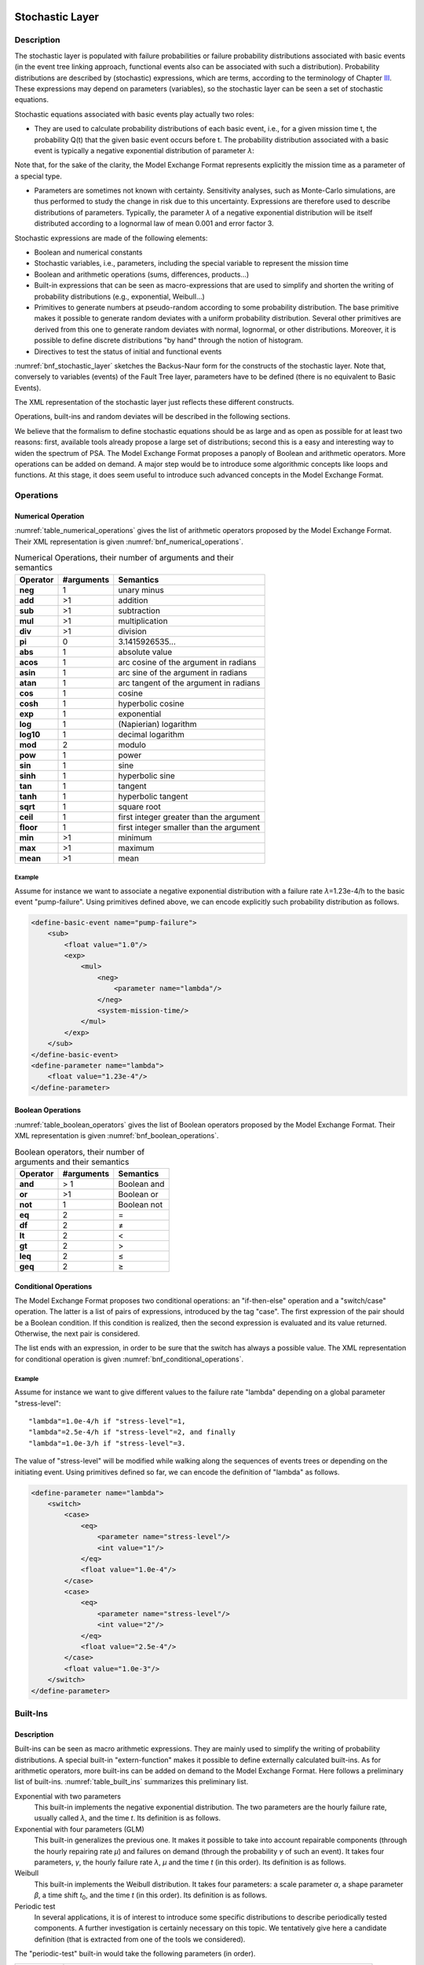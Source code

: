 Stochastic Layer
================

Description
-----------

The stochastic layer is populated with failure probabilities or failure
probability distributions associated with basic events (in the event
tree linking approach, functional events also can be associated with
such a distribution). Probability distributions are described by
(stochastic) expressions, which are terms, according to the terminology
of Chapter `III <#anchor-13>`__. These expressions may depend on
parameters (variables), so the stochastic layer can be seen a set of
stochastic equations.

Stochastic equations associated with basic events play actually two
roles:

- They are used to calculate probability distributions of each basic
  event, i.e., for a given mission time t, the probability Q(t) that the
  given basic event occurs before t. The probability distribution
  associated with a basic event is typically a negative exponential
  distribution of parameter *λ*:

Note that, for the sake of the clarity, the Model Exchange Format
represents explicitly the mission time as a parameter of a special type.

- Parameters are sometimes not known with certainty. Sensitivity
  analyses, such as Monte-Carlo simulations, are thus performed to
  study the change in risk due to this uncertainty. Expressions are
  therefore used to describe distributions of parameters. Typically,
  the parameter *λ* of a negative exponential distribution will be itself
  distributed according to a lognormal law of mean 0.001 and error
  factor 3.

Stochastic expressions are made of the following elements:

- Boolean and numerical constants
- Stochastic variables, i.e., parameters,
  including the special variable to represent the mission time
- Boolean and arithmetic operations (sums, differences, products...)
- Built-in expressions that can be seen as macro-expressions that are
  used to simplify and shorten the writing of probability distributions
  (e.g., exponential, Weibull...)
- Primitives to generate numbers at pseudo-random according to some
  probability distribution. The base primitive makes it possible to
  generate random deviates with a uniform probability distribution.
  Several other primitives are derived from this one to generate random
  deviates with normal, lognormal, or other distributions.
  Moreover, it is possible to define discrete distributions "by hand"
  through the notion of histogram.
- Directives to test the status of initial and functional events

:numref:`bnf_stochastic_layer` sketches the Backus-Naur
form for the constructs of the stochastic layer. Note that, conversely
to variables (events) of the Fault Tree layer, parameters have to be
defined (there is no equivalent to Basic Events).

.. code-block:: bnf
    :name: bnf_stochastic_layer
    :caption: Backus-Naur form for the constructs of the stochastic layer (sketch)

    basic-event-declaration ::= basic-event = expression
    parameter-declaration ::= parameter = expression
    expression ::=
        constant | parameter | operation | built-in | random-deviate | test-event
    constant ::= bool | integer | float
    parameter ::= regular-parameter | system-mission-time
    operation ::=
         and expression+
        | or expression+
        | not expression
        | eq expression expression
        | df expression expression
        ...
        | neg expression
        | add expression+
        | sub expression+
        | mul expression+
        | div expression+
        | pow expression expression
        ...
        | if expression then expression else expression

    built-in ::=
          exponential expression expression
        | Weibull expression expression expression expression
        ...

    random-deviate ::=
          uniform-deviate expression expression
        | lognormal-deviate expression expression expression
        | histogram
        ...

    test-event ::=
          test-initial-event name
        | test-functional-event name state

The XML representation of the stochastic layer just reflects these
different constructs.

.. code-block:: bnf
    :caption: Backus-Naur grammar for XML representation of expressions (main)

    parameter-definition ::=
        <define-parameter name="identifier"
            [ role="private|public" ] [ unit="unit" ]>
            [ label ] [ attributes ]
            expression
        </define-parameter>

    unit ::= bool | int | float | hours | hours-1 | years | years-1| demands | fit

    expression ::=
        constant | parameter | operation | built-in | random-deviate | test-event

    constant ::=
          <bool value="Boolean-value" />
        | <int value="integer" />
        | <float value="float" />

    parameter ::=
          <parameter name="identifier" [ unit="unit" ] />
        | <system-mission-time [ unit="unit" ] />

    operation ::=
        numerical-operation | Boolean-operation | conditional-operation

Operations, built-ins and random deviates will be described in the
following sections.

We believe that the formalism to define stochastic equations should be
as large and as open as possible for at least two reasons: first,
available tools already propose a large set of distributions; second
this is a easy and interesting way to widen the spectrum of PSA. The
Model Exchange Format proposes a panoply of Boolean and arithmetic
operators. More operations can be added on demand. A major step would be
to introduce some algorithmic concepts like loops and functions. At this
stage, it does seem useful to introduce such advanced concepts in the
Model Exchange Format.

Operations
----------

Numerical Operation
~~~~~~~~~~~~~~~~~~~

:numref:`table_numerical_operations` gives the list of arithmetic
operators proposed by the Model Exchange Format. Their XML
representation is given :numref:`bnf_numerical_operations`.

.. table:: Numerical Operations, their number of arguments and their semantics
    :name: table_numerical_operations

    +-----------+------------+-----------------------------------------+
    | Operator  | #arguments | Semantics                               |
    +===========+============+=========================================+
    | **neg**   | 1          | unary minus                             |
    +-----------+------------+-----------------------------------------+
    | **add**   | >1         | addition                                |
    +-----------+------------+-----------------------------------------+
    | **sub**   | >1         | subtraction                             |
    +-----------+------------+-----------------------------------------+
    | **mul**   | >1         | multiplication                          |
    +-----------+------------+-----------------------------------------+
    | **div**   | >1         | division                                |
    +-----------+------------+-----------------------------------------+
    | **pi**    | 0          | 3.1415926535...                         |
    +-----------+------------+-----------------------------------------+
    | **abs**   | 1          | absolute value                          |
    +-----------+------------+-----------------------------------------+
    | **acos**  | 1          | arc cosine of the argument in radians   |
    +-----------+------------+-----------------------------------------+
    | **asin**  | 1          | arc sine of the argument in radians     |
    +-----------+------------+-----------------------------------------+
    | **atan**  | 1          | arc tangent of the argument in radians  |
    +-----------+------------+-----------------------------------------+
    | **cos**   | 1          | cosine                                  |
    +-----------+------------+-----------------------------------------+
    | **cosh**  | 1          | hyperbolic cosine                       |
    +-----------+------------+-----------------------------------------+
    | **exp**   | 1          | exponential                             |
    +-----------+------------+-----------------------------------------+
    | **log**   | 1          | (Napierian) logarithm                   |
    +-----------+------------+-----------------------------------------+
    | **log10** | 1          | decimal logarithm                       |
    +-----------+------------+-----------------------------------------+
    | **mod**   | 2          | modulo                                  |
    +-----------+------------+-----------------------------------------+
    | **pow**   | 1          | power                                   |
    +-----------+------------+-----------------------------------------+
    | **sin**   | 1          | sine                                    |
    +-----------+------------+-----------------------------------------+
    | **sinh**  | 1          | hyperbolic sine                         |
    +-----------+------------+-----------------------------------------+
    | **tan**   | 1          | tangent                                 |
    +-----------+------------+-----------------------------------------+
    | **tanh**  | 1          | hyperbolic tangent                      |
    +-----------+------------+-----------------------------------------+
    | **sqrt**  | 1          | square root                             |
    +-----------+------------+-----------------------------------------+
    | **ceil**  | 1          | first integer greater than the argument |
    +-----------+------------+-----------------------------------------+
    | **floor** | 1          | first integer smaller than the argument |
    +-----------+------------+-----------------------------------------+
    | **min**   | >1         | minimum                                 |
    +-----------+------------+-----------------------------------------+
    | **max**   | >1         | maximum                                 |
    +-----------+------------+-----------------------------------------+
    | **mean**  | >1         | mean                                    |
    +-----------+------------+-----------------------------------------+

.. code-block:: bnf
    :name: bnf_numerical_operations
    :caption: Backus-Naur grammar for XML representation of numerical operations

    numerical-operation ::=
          <neg> expression </neg>
        | <add> expression+ </add>
        | <sub> expression+ </sub>
        | <mul> expression+ </mul>
        | <div> expression+ </div>
        | <pi />
        | <abs> expression </abs>
        | <acos> expression </acos>
        | <asin> expression </asin>
        | <atan> expression </atan>
        | <cos> expression </cos>
        | <cosh> expression </cosh>
        | <exp> expression </exp>
        | <log> expression </log>
        | <log10> expression </log10>
        | <mod> expression expression </mod>
        | <pow> expression expression </pow>
        | <sin> expression </sin>
        | <sinh> expression </sinh>
        | <tan> expression </tan>
        | <tanh> expression </tanh>
        | <sqrt> expression </sqrt>
        | <ceil> expression </ceil>
        | <floor> expression </floor>
        | <min> expression+ </min>
        | <max> expression+ </max>
        | <mean> expression+ </mean>

Example
^^^^^^^

Assume for instance we want to associate a negative
exponential distribution with a failure rate *λ*\ =1.23e-4/h to the basic
event "pump-failure". Using primitives defined above, we can encode
explicitly such probability distribution as follows.

.. code-block:: xml

    <define-basic-event name="pump-failure">
        <sub>
            <float value="1.0"/>
            <exp>
                <mul>
                    <neg>
                        <parameter name="lambda"/>
                    </neg>
                    <system-mission-time/>
                </mul>
            </exp>
        </sub>
    </define-basic-event>
    <define-parameter name="lambda">
        <float value="1.23e-4"/>
    </define-parameter>

Boolean Operations
~~~~~~~~~~~~~~~~~~

:numref:`table_boolean_operators` gives the list of Boolean
operators proposed by the Model Exchange Format. Their XML
representation is given :numref:`bnf_boolean_operations`.

.. table:: Boolean operators, their number of arguments and their semantics
    :name: table_boolean_operators

    +----------+------------+-------------+
    | Operator | #arguments | Semantics   |
    +==========+============+=============+
    | **and**  | > 1        | Boolean and |
    +----------+------------+-------------+
    | **or**   | >1         | Boolean or  |
    +----------+------------+-------------+
    | **not**  | 1          | Boolean not |
    +----------+------------+-------------+
    | **eq**   | 2          | =           |
    +----------+------------+-------------+
    | **df**   | 2          |  ≠          |
    +----------+------------+-------------+
    | **lt**   | 2          | <           |
    +----------+------------+-------------+
    | **gt**   | 2          | >           |
    +----------+------------+-------------+
    | **leq**  | 2          |  ≤          |
    +----------+------------+-------------+
    | **geq**  | 2          |  ≥          |
    +----------+------------+-------------+

.. code-block:: bnf
    :name: bnf_boolean_operations
    :caption: Backus-Naur grammar for XML representation of Boolean operations

    Boolean-operation ::=
          <not> expression </not>
        | <and> expression+ </and>
        | <or> expression+ </or>
        | <eq> expression expression </eq>
        | <df> expression expression </df>
        | <lt> expression expression </lt>
        | <gt> expression expression </gt>
        | <leq> expression expression </leq>
        | <geq> expression expression </geq>

Conditional Operations
~~~~~~~~~~~~~~~~~~~~~~

The Model Exchange Format proposes two conditional operations: an
"if-then-else" operation and a "switch/case" operation. The latter is a
list of pairs of expressions, introduced by the tag "case". The first
expression of the pair should be a Boolean condition. If this condition
is realized, then the second expression is evaluated and its value
returned. Otherwise, the next pair is considered.

The list ends with an expression, in order to be sure that the switch
has always a possible value. The XML representation for conditional
operation is given :numref:`bnf_conditional_operations`.

.. code-block:: bnf
    :name: bnf_conditional_operations
    :caption: Backus-Naur grammar for XML representation of conditional operations

    conditional-operation ::=
        if-then-else-operation | switch-operation

    if-then-else-operation ::=
        <ite> expression expression expression </ite>

    switch-operation ::=
        <switch>
            case-operation*
            expression
        </switch>

    case-operation ::= <case> expression expression </case>

Example
^^^^^^^
Assume for instance we want to give different values to the
failure rate "lambda" depending on a global parameter "stress-level":

::

    "lambda"=1.0e-4/h if "stress-level"=1,
    "lambda"=2.5e-4/h if "stress-level"=2, and finally
    "lambda"=1.0e-3/h if "stress-level"=3.

The value of "stress-level" will be modified while walking along the
sequences of events trees or depending on the initiating event. Using
primitives defined so far, we can encode the definition of "lambda" as
follows.

.. code-block:: xml

    <define-parameter name="lambda">
        <switch>
            <case>
                <eq>
                    <parameter name="stress-level"/>
                    <int value="1"/>
                </eq>
                <float value="1.0e-4"/>
            </case>
            <case>
                <eq>
                    <parameter name="stress-level"/>
                    <int value="2"/>
                </eq>
                <float value="2.5e-4"/>
            </case>
            <float value="1.0e-3"/>
        </switch>
    </define-parameter>

Built-Ins
---------

Description
~~~~~~~~~~~

Built-ins can be seen as macro arithmetic expressions. They are mainly
used to simplify the writing of probability distributions. A special
built-in "extern-function" makes it possible to define externally
calculated built-ins. As for arithmetic operators, more built-ins can be
added on demand to the Model Exchange Format.
Here follows a preliminary list of built-ins.
:numref:`table_built_ins` summarizes this preliminary list.

Exponential with two parameters
    This built-in implements the negative exponential distribution.
    The two parameters are the hourly failure rate, usually called *λ*, and the time *t*.
    Its definition is as follows.

Exponential with four parameters (GLM)
    This built-in generalizes the previous one.
    It makes it possible to take into account repairable
    components (through the hourly repairing rate *µ*) and failures on
    demand (through the probability *γ* of such an event). It takes four
    parameters, *γ*, the hourly failure rate *λ*, *µ* and the time *t* (in
    this order). Its definition is as follows.

Weibull
    This built-in implements the Weibull distribution. It takes
    four parameters: a scale parameter *α*, a shape parameter *β*, a
    time shift *t*\ :sub:`0`, and the time *t* (in this order). Its definition
    is as follows.

Periodic test
    In several applications, it is of interest to introduce
    some specific distributions to describe periodically tested components.
    A further investigation is certainly necessary on this topic. We
    tentatively give here a candidate definition (that is extracted from one
    of the tools we considered).

The "periodic-test" built-in would take the following parameters (in order).

+---------------+---------------------------------------------------------------------------------------+
| **Parameter** | **Description**                                                                       |
+===============+=======================================================================================+
| **λ**         | failure rate when the component is working.                                           |
+---------------+---------------------------------------------------------------------------------------+
| **λ**\*       | failure rate when the component is tested.                                            |
+---------------+---------------------------------------------------------------------------------------+
| **µ**         | repair rate (once the test showed that the component is failed).                      |
+---------------+---------------------------------------------------------------------------------------+
| **τ**         | delay between two consecutive tests.                                                  |
+---------------+---------------------------------------------------------------------------------------+
| **θ**         | delay before the first test.                                                          |
+---------------+---------------------------------------------------------------------------------------+
| **γ**         | probability of failure due to the (beginning of the) test.                            |
+---------------+---------------------------------------------------------------------------------------+
| **π**         | duration of the test.                                                                 |
+---------------+---------------------------------------------------------------------------------------+
| **x**         | indicator of the component availability during the test (1 available, 0 unavailable). |
+---------------+---------------------------------------------------------------------------------------+
| **σ**         | test covering: probability that the test detects the failure, if any.                 |
+---------------+---------------------------------------------------------------------------------------+
| **ω**         | probability that the component is badly restarted after a test or a repair.           |
+---------------+---------------------------------------------------------------------------------------+
| **t**         | the mission time.                                                                     |
+---------------+---------------------------------------------------------------------------------------+

:numref:`fig_periodic_test` illustrates the meaning of the parameters *τ*, *θ* and *π*.

.. figure:: ../images/periodic_test.png
    :name: fig_periodic_test
    :align: center

    Meaning of parameters *τ*, *θ* and *π* of the "periodic-test" built-in

There are three phases in the behavior of the component. The first
phase corresponds to the time from 0 to the date of the first test, i.e. *θ*.
The second phase is the test phase.
It spreads from times *θ*\ +n.\ *τ* to *θ*\ +n.\ *τ*\ +\ *π*, with n any positive integer.
The third phase is the functioning phase.
It spreads from times *θ*\ +n.\ *τ*\ +\ *π* from *θ*\ +(n+1).\ *τ*.

In the first phase, the distribution is a simple exponential law of parameter *λ*.

The component may enter in the second phase in three states, either
working, failed or in repair. In the latter case, the test is not
performed. The Markov graphs for each of these cases are pictured
:numref:`fig_multi_phase_markov_graph`.

.. figure:: ../images/multi_phase_markov_graph.png
    :name: fig_multi_phase_markov_graph
    :align: center

    Multi-phase Markov graph for the "periodic-test" built-in

Ai's, Fi's, Ri's states correspond respectively to states where the
component is available, failed and in repair. Dashed lines correspond to
immediate transitions. Initial states are respectively A1, F1 and R1.

The situation is simpler in the third phase. If the component enters
available this phase, the distribution follows an exponential law of
parameter *λ*. If the component enters failed in this phase, it remains
phase up to the next test. Finally, the Markov graph for the case where
the component is in repair is the same as in the second phase.

The Model Exchange Format could provide also two simplified forms for
the periodic test distribution.

Periodic-test with 5 arguments
    The first one takes five parameters: *λ*, *µ*, *τ*, *θ* and *t*.
    In that case, the test is assumed to be instantaneous.
    Therefore, parameters *λ*\* (the failure rate during the test) and x
    (indicator of the component availability during the test) are
    meaningless. There other parameters are set as follows.

    - *γ* (the probability of failure due to the beginning of the test) is set to 0.
    - *σ* (the probability that the test detects the failure, if any) is set to 1.
    - *ω* (the probability that the component is badly restarted after a test or a repair)
      is set to 0.

Periodic-test with 4 arguments
    The second one takes only four parameters: *λ*, *τ*, *θ* and t.
    The repair is assumed to be instantaneous (or equivalently the repair rate µ = +∞).

Extern functions
    The Model Exchange Format should provide a mean to
    call extern functions. This makes it extensible and allows the link the
    PSA assessment tools with complex tools to calculate physical behavior
    (like fire propagation or gas dispersion). This call may take any number
    of arguments and return a single value at once (some interfacing glue
    can be used to handle the case where several values have to be
    returned). It has been also suggested that extern function calls take
    XML terms as input and output. This is probably the best way to handle
    communication between tools, but it would be far too complex too embed
    XML into stochastic expressions.


.. table:: Built-ins, their number of arguments and their semantics
    :name: table_built_ins

    +---------------------+------------+---------------------------------------------------------------------------------------------------------------------------+
    | Built-in            | #arguments | Semantics                                                                                                                 |
    +=====================+============+===========================================================================================================================+
    | **exponential**     | 2          | negative exponential distribution with hourly failure rate and time                                                       |
    +---------------------+------------+---------------------------------------------------------------------------------------------------------------------------+
    | **exponential**     | 4          | negative exponential distribution with probability of failure on demand, hourly failure rate, hourly repair rate and time |
    +---------------------+------------+---------------------------------------------------------------------------------------------------------------------------+
    | **Weibull**         | 4          | Weibull distribution with scale and shape parameters, a time shift and the time                                           |
    +---------------------+------------+---------------------------------------------------------------------------------------------------------------------------+
    | **periodic-test**   | 11, 5 or 4 | Distributions to describe periodically tested components                                                                  |
    +---------------------+------------+---------------------------------------------------------------------------------------------------------------------------+
    | **extern-function** | any        | call to an extern routine                                                                                                 |
    +---------------------+------------+---------------------------------------------------------------------------------------------------------------------------+


XML Representation
~~~~~~~~~~~~~~~~~~

The Backus-Naur grammar for the XML representation of built-ins is given
:numref:`bnf_built_ins`.

.. code-block:: bnf
    :name: bnf_built_ins
    :caption: Backus-Naur grammar for XML representation of Built-ins

    built-in ::=
          <exponential> [ expression ]:2 </exponential>
        | <GLM> [ expression ]:4 </GLM>
        | <Weibull> [ expression ]:3 </Weibull>
        | <periodic-test> [ expression ]:11 </periodic-test>
        | <periodic-test> [ expression ]:5 </periodic-test>
        | <periodic-test> [ expression ]:4 </periodic-test>
        | <extern-function name="name" > expression* </extern-function>


.. admonition:: Positional versus Named Arguments

    We adopted a positional definition of arguments.
    For instance, in the negative exponential distribution,
    we assumed that the failure rate is always the first argument
    and the mission time is always the second.
    An alternative way would be to name arguments,
    i.e., to enclose them into tags explicating their role.
    For instance, the failure rate would be enclosed in a tag "failure-rate",
    the mission time in a tag "time" and so on...
    The problem with this second approach is that many additional tags must be defined,
    and it is not sure that it helps a lot the understanding of the built-ins.
    Nevertheless, we may switch to this approach
    if the experience shows that the first one proves to be confusing.


Example
^^^^^^^

The negative exponential distribution can be encoded in a simple way as follows.

.. code-block:: xml

    <define-basic-event name="pump-failure">
        <exponential>
            <parameter name="lambda"/>
            <system-mission-time/>
        </exponential>
    </define-basic-event>

Primitive to Generate Random Deviates
-------------------------------------

Description
~~~~~~~~~~~

Primitives to generate random deviates are the real stochastic part of
stochastic equations. They can be used in two ways: in a regular context
they return a default value (typically their mean value). When used to
perform Monte-Carlo simulations, they return a number drawn at
pseudo-random according their type. The Model Exchange Format includes
two types of random deviates: built-in deviates like uniform, normal or
lognormal, and histograms that are user defined discrete distributions. A
preliminary list of distributions is summarized in :numref:`table_random_deviates`.
As for arithmetic operators and built-ins, this
list can be extended on demand.

.. table:: Primitive to generate random deviates, their number of arguments and their semantics
    :name: table_random_deviates

    +-----------------------+------------+------------------------------------------------------------------------------------------------------------+
    | Distribution          | #arguments | Semantics                                                                                                  |
    +=======================+============+============================================================================================================+
    | **uniform-deviate**   | 2          | uniform distribution between a lower and an upper bounds                                                   |
    +-----------------------+------------+------------------------------------------------------------------------------------------------------------+
    | **normal-deviate**    | 2          | normal (Gaussian) distribution defined by its mean and its standard deviation                              |
    +-----------------------+------------+------------------------------------------------------------------------------------------------------------+
    | **lognormal-deviate** | 3          | lognormal distribution defined by its mean, its error factor and the confidence level of this error factor |
    +-----------------------+------------+------------------------------------------------------------------------------------------------------------+
    | **gamma-deviate**     | 2          | gamma distributions defined by a shape and a scale factors                                                 |
    +-----------------------+------------+------------------------------------------------------------------------------------------------------------+
    | **beta-deviate**      | 2          | beta distributions defined by two shape parameters *α* and *β*                                             |
    +-----------------------+------------+------------------------------------------------------------------------------------------------------------+
    | **histograms**        | any        | discrete distributions defined by means of a list of pairs                                                 |
    +-----------------------+------------+------------------------------------------------------------------------------------------------------------+

Uniform Deviates
    These primitives describe uniform distributions in a
    given range defined by its lower- and upper-bounds. The default value of
    a uniform deviate is the mean of the range, i.e., (lower-bound + upper-bound)/2.

Normal Deviates
    These primitives describe normal distributions
    defined by their mean and their standard deviation (refer to text book
    for a more detailed explanation). By default, the value of a normal
    distribution is its mean.

Lognormal distribution
    These primitives describe lognormal
    distributions defined by their mean µ and their error factor EF. A
    random variable is distributed according to a lognormal distribution if
    its logarithm is distributed according to a normal distribution. If µ
    and *σ* are respectively the mean and the standard deviation of the
    distribution, the probability density of the random variable is as follows.

    Its mean, *E(x)* is defined as follows.

    The confidence intervals [X\ :sub:`0,05`, X\ :sub:`0,95`] associated
    with a confidence level of *0.95* and the median X\ :sub:`0,50` are the following:

    The error factor *EF* is defined as follows:

    with and .

    Once the mean and the error factor are known, it is then possible to
    determine the confidence interval and thereby the parameters of the
    lognormal law.

Gamma Deviates
    These primitives describe Gamma distributions defined
    by their shape parameter k and their scale parameter *θ*. If k is an
    integer then the distribution represents the sum of k exponentially
    distributed random variables, each of which has mean *θ*.

    The probability density of the gamma distribution can be expressed in
    terms of the gamma function:

    The default value of the gamma distribution is its mean, i.e., k.\ *θ*.

Beta Deviates
    These primitives describe Beta distributions defined by
    two shape parameters *α* and *β*.

    The probability density of the beta distribution can be expressed in
    terms of the B function:

    The default value of the gamma distribution is its mean, i.e., *α*/(*α*\ +\ *β*).

Histograms
    Histograms are lists of pairs (x\ :sub:`1`, E\ :sub:`1`)...
    (x\ :sub:`n`, E\ :sub:`n`) where the x\ :sub:`i`'s are numbers such that
    x\ :sub:`i` < x\ :sub:`i+1` for i=1...n-1 and the E\ :sub:`i`'s are
    expressions.

    The x\ :sub:`i`'s represent upper bounds of successive intervals. The
    lower bound of the first interval x\ :sub:`0` is given apart.

    The drawing of a value according to a histogram is a two steps process.
    First, a value z is drawn uniformly in the range [x\ :sub:`0`,
    x\ :sub:`n`]. Then, a value is drawn at random by means of the
    expression E\ :sub:`i`, where i is the index of the interval such
    x\ :sub:`i-1` < z ≤ x\ :sub:`i`.

    By default, the value of a histogram is its mean, i.e.,

    Both Cumulative Distribution Functions and Density Probability
    Distributions can be translated into histograms.

    A Cumulative Distribution Function is a list of pairs (p\ :sub:`1`,
    v\ :sub:`1`)... (p\ :sub:`n`, v\ :sub:`n`), where the p\ :sub:`i`'s are such
    that p\ :sub:`i` < p\ :sub:`i+1` for i=1... n and p\ :sub:`n`\ =1. It
    differs from histograms in two ways. First, X axis values are normalized
    (to spread between 0 and 1) and second they are presented in a
    cumulative way. The histogram that corresponds to a Cumulative
    Distribution Function (p\ :sub:`1`, v\ :sub:`1`)... (p\ :sub:`n`, v\ :sub:`n`)
    is the list of pairs (x\ :sub:`1`, v\ :sub:`1`)... (x\ :sub:`n`, v\ :sub:`n`),
    with the initial value x\ :sub:`0` is 0, x\ :sub:`1` = p\ :sub:`1` and
    x\ :sub:`i` = p\ :sub:`i` - p\ :sub:`i-1` for all i>1.

    A Discrete Probability Distribution is a list of pairs (d\ :sub:`1`,
    m\ :sub:`1`)... (d\ :sub:`n`, m\ :sub:`n`). The d\ :sub:`i`'s are
    probability densities. They could be however any kind of values. The
    m\ :sub:`i`'s are midpoints of intervals and are such that m\ :sub:`1` <
    m\ :sub:`2` < ... < m\ :sub:`n` < 1. The histogram that corresponds to a
    Discrete Probability Distribution (d\ :sub:`1`, m\ :sub:`1`)... (d\ :sub:`n`,
    m\ :sub:`n`) is the list of pairs (x\ :sub:`1`, d\ :sub:`1`)... (x\ :sub:`n`,
    d\ :sub:`n`), with the initial value x\ :sub:`0` = 0, x\ :sub:`1` =
    2.m\ :sub:`1` and x\ :sub:`i` = x\ :sub:`i-1` + 2.(m\ :sub:`i`-x\ :sub:`i-1`).

XML Representation
~~~~~~~~~~~~~~~~~~

The Backus-Naur grammar for the XML representation of random deviates is given

.. code-block:: bnf
    :caption: Backus-Naur grammar for XML representation of random deviates

    random-deviate ::=
          <uniform-deviate> [ expression ]:2 </uniform-deviate>
        | <normal-deviate> [ expression ]:2 </normal-deviate>
        | <lognormal-deviate> [ expression ]:3 </lognormal-deviate>
        | <gamma-deviate> [ expression ]:2 </gamma-deviate>
        | <beta-deviate> [ expression ]:2 </beta-deviate>
        | histogram

    histogram ::= <histogram > expression /bin/+ </histogram>

    bin ::= <bin> expression expression </bin>

Example
^^^^^^^

Assume that the parameter "lambda" of a negative exponential
distribution is distributed according to a lognormal distribution of
mean 0.001 and error factor 3 for a confidence level of 95%. The
parameter "lambda" is then defined as follows.

.. code-block:: xml

    <define-parameter name="lambda">
        <lognormal-deviate>
            <float value="0.001"/>
            <float value="3"/>
            <float value="0.95"/>
        </lognormal-deviate>
    </define-parameter>

Example
^^^^^^^

Assume that the parameter "lambda" has been sampled outside
of the model and is distributed according to the following histogram.

.. image:: ../images/lambda_histogram.svg
    :align: center

The XML encoding for "lambda" is as follows.

.. code-block:: xml

    <define-parameter name="lambda">
        <histogram>
            <float value="100"/>
            <bin> <float value="170"/> <float value="0.70e-4"/> </bin>
            <bin> <float value="200"/> <float value="1.10e-4"/> </bin>
            <bin> <float value="210"/> <float value="1.30e-4"/> </bin>
            <bin> <float value="230"/> <float value="1.00e-4"/> </bin>
            <bin> <float value="280"/> <float value="0.50e-4"/> </bin>
        </histogram>
    </define-parameter>

Directives to Test the Status of Initiating and Functional Events
-----------------------------------------------------------------

Description
~~~~~~~~~~~

The Model Exchange Format provides two special directives to test
whether a given initiating event occurred and whether a given functional
event is in a given state. The meaning of these directives will be
further explained Section `VII.3 <#anchor-103>`__.

:numref:`table_test_event` presents these directives and their arguments.

.. table:: Directives to test the status of initiating and functional events
    :name: table_test_event

    +---------------------------+------------+-----------------------------------------------------------------------------------------------------------------------------------+
    | Built-in                  | #arguments | Semantics                                                                                                                         |
    +===========================+============+===================================================================================================================================+
    | **test-initiating-event** | 1          | <test-initiating-event name="name" /> returns true if the initiating event of the given name occurred.                            |
    +---------------------------+------------+-----------------------------------------------------------------------------------------------------------------------------------+
    | **test-functional-event** | 2          | <test-functional-event name="name" state="state" /> returns true if the functional event of the given name is in the given state. |
    +---------------------------+------------+-----------------------------------------------------------------------------------------------------------------------------------+

XML Representation
~~~~~~~~~~~~~~~~~~

The XML representation for directives to test the status of initiating
and functional events is given :numref:`bnf_test_event`.

.. code-block:: bnf
    :name: bnf_test_event
    :caption: Backus-Naur grammar for XML representation of directives
              to test the status of initiating and functional events

    test-event ::=
          <test-initiating-event name="name" />
        | <test-functional-event name="name" state="identifier" />


Meta-Logical Layer
==================

The meta-logical layer is populated constructs like common cause groups,
delete terms, recovery rules, and exchange events that are used to give
flavors to fault trees. This chapter reviews all of these constructs.

Common Cause Groups
-------------------

Description
~~~~~~~~~~~

From a theoretical view point, one of the basic assumptions of the fault
tree technique is that occurrences of basic events are independent from
a statistical viewpoint. However, most of the PSA models include, to a
large extent, so-called common cause groups. Common cause groups are
groups of basic events whose failure are not independent from a
statistical view point. They may occur either independently or
dependently due to a common cause failure. So far, existing tools embed
three models for common cause failures (CCF): the beta-factor model, the
multiple Greek letters (MGL) model and the alpha-factor model.
Alpha-factor and MGL models differ only from the way the factors for
each level (2 components fail, 3 components fail...) are given. The Model
Exchange Format proposes the three mentioned models plus a fourth one,
so-called phi-factor, which is a more direct way to set factors.

Beta-factor
    The *β*-factor model assumes that if a common cause
    occurs then all components of the group fail simultaneously. Components
    can fail independently. Multiple independent failures are neglected.
    The *β*-factor model assumes, moreover, that all of the components of the
    group have the same probability distribution. It is characterized by
    this probability distribution and the conditional probability *β* that
    all components fail, given that one component failed.

    Let BE\ :sub:`1`, BE\ :sub:`2`... BE\ :sub:`n` be the *n* basic events
    of a common cause group with a probability distribution Q and a
    beta-factor *β*. Applying the beta-factor model on the fault tree consists
    in following operations.

    #. Create new basic events BE\ :sub:`CCFi` for each BE\ :sub:`i` to
       represent the independent occurrence of BE\ :sub:`i` and
       BE\ :sub:`CCFi` to represent the occurrence of all BE\ :sub:`i`
       together.
    #. Substitute a gate "G\ :sub:`i` = BE\ :sub:`CCFi` or BE\ :sub:`i`\ "
       for each basic event BE\ :sub:`i`.
    #. Associate the probability distribution (e.g., *β*\ ×Q) with the event BE\ :sub:`CCFi`.

Multiple Greek Letters
    The Multiple Greek Letters (MGL) model
    generalizes the beta-factor model. It considers the cases where
    sub-groups of 1, 2..., n-1 components of the group fail together. This
    model is characterized by the probability distribution of failure of the
    components, and n-1 factors *ρ*\ :sub:`2`..., *ρ*\ :sub:`n`.
    *ρ*\ :sub:`k` denotes the conditional probability that k components of
    the group fail given that k-1 failed.

    Let BE\ :sub:`1`, BE\ :sub:`2`... BE\ :sub:`n` be the *n* basic events
    of a common cause group with a probability distribution Q and factors
    *ρ*\ :sub:`2`..., *ρ*\ :sub:`n`. Applying the MGL model on the fault
    tree consists in following operations.

    #. Create a basic event for each combination of basic events of the
       group (there are 2\ :sup:`*n*`-1 such combinations).
    #. Transform each basic event BE\ :sub:`i` into a OR-gate G\ :sub:`i`
       over all newly created event basic events that represent a group that
       contains BE\ :sub:`i`.
    #. Associate the following probability distribution with each newly
       created basic event representing a group of *k* components
       (with *ρ*\ :sub:`n+1`\ =0).

    For instance, for a group of 4 basic events: A, B, C and D, the basic
    event A is transformed into a gate G\ :sub:`A` = A or AB or AC or AD or
    ABC or ABD or ACD or ABDC and the Q\ :sub:`k`\ 's are as follows.

    Note that if *ρ*\ :sub:`k`\ =0 then Q\ :sub:`k`, Q\ :sub:`k+1`...are null
    as well. In such a case it is not necessary to create the groups with k
    elements or more.

Alpha-Factor
    the alpha-factor model is the same as the MGL model
    except in the way the factors are given. Here *n* factors
    *α*\ :sub:`1`...\ *α*\ :sub:`n` are given. *α*\ :sub:`k` represents the
    fraction of the total failure probability due to common cause failures
    that impact exactly *k* components. The distribution associated with a
    group of size *k* is as follows:

Phi-Factor
    the phi-factor model is the same as MGL and alpha-factor
    models except that factors for each level are given directly.

    Indeed the sum of the *ϕ*\ :sub:`i`'s should equal 1.

XML representation
~~~~~~~~~~~~~~~~~~

The Backus-Naur form for the XML description of Common Cause Failure
Groups is given :numref:`bnf_ccf_groups`. Note
that the number of factors depends on the model. Tools are in charge of
checking that there is the good number of factors. Note also that each
created basic event is associated with a factor that depends on the
model and the level of the basic event. The sum of the factors
associated with basic events of a member of the CCF group should be
equal to 1, although this is not strictly required by the Model Exchange
Format.

.. code-block:: bnf
    :name: bnf_ccf_groups
    :caption: Backus-Naur form for the XML representation of CCF-groups

    CCF-group-definition ::=
        <define-CCF-group name="identifier" model="CCF-model" >
            [ label ]
            [ attributes ]
            members
            distribution
            factors
        </define-CCF-group>

    members ::=
        <members>
            <basic-event name="identifier" />+
        </members>

    factors ::=
          <factors> factor+ </factors>
        | factor

    factor ::=
        <factor [ level="integer" ] >
            expression
        </factor>

    distribution ::=
        <distribution>
            expression
        </distribution>

    CCF-model ::= beta-factor | MGL | alpha-factor | phi-factor


Example
^^^^^^^

Here follows a declaration of a CCF-group with four elements
under the MGL model.

.. code-block:: xml

    <define-CCF-group name="pumps" model="MGL">
        <members>
            <basic-event name="pumpA"/>
            <basic-event name="pumpB"/>
            <basic-event name="pumpC"/>
            <basic-event name="pumpD"/>
        </members>
        <factors>
            <factor level="2">
                <float value="0.10"/>
            </factor>
            <factor level="3">
                <float value="0.20"/>
            </factor>
            <factor level="4">
                <float value="0.30"/>
            </factor>
        </factors>
        <distribution>
            <exponential>
                <parameter name="lambda"/>
                <system-mission-time/>
            </exponential>
        </distribution>
    </define-CCF-group>

Delete Terms, Recovery Rules and Exchange Events
------------------------------------------------

Description
~~~~~~~~~~~

Delete Terms
    Delete Terms are groups of pair wisely exclusive basic
    events. They are used to model impossible configurations. A typical
    example is the case where:

    - The basic event a can only occur when the equipment A is in maintenance.
    - The basic event b can only occur when the equipment B is in maintenance.
    - Equipment A and B are redundant and cannot be simultaneously in maintenance.

    In most of the tools, delete terms are considered as a post-processing
    mechanism: minimal cut sets containing two basic events of a delete terms
    are discarded. In order to speed-up calculations, some tools use basic
    events to discard minimal cut sets on the fly, during their generation.

    Delete Terms can be handled in several ways. Let G = {e\ :sub:`1`,
    e\ :sub:`2`, e\ :sub:`3`} be a Delete Term (group).

    - A first way to handle G, is to use it to post-process minimal
      cut sets, or to discard them on the fly during their generation. If a
      minimal cut sets contains at least two of the elements of G, it is
      discarded.

    - A global constraint "C\ :sub:`G` = not 2-out-of-3(e\ :sub:`1`,
      e\ :sub:`2`, e\ :sub:`3`)" is introduced and each top event (or event
      tree sequences) "top" is rewritten as "top and C\ :sub:`G`\ ".

    - As for Common Causes Groups, the e\ :sub:`i`\ 's are locally
      rewritten in as gates:

        * e\ :sub:`1` is rewritten as a gate ge\ :sub:`1` = e\ :sub:`1` and
          (not e\ :sub:`2`) and (not e\ :sub:`3`)
        * e\ :sub:`2` is rewritten as a gate ge\ :sub:`2` = e\ :sub:`2` and
          (not e\ :sub:`1`) and (not e\ :sub:`3`)
        * e\ :sub:`3` is rewritten as a gate ge\ :sub:`3` = e\ :sub:`3` and
          (not e\ :sub:`1`) and (not e\ :sub:`2`)

Recovery Rules
    Recovery Rules are an extension of Delete Terms.
    A Recovery Rule is a couple (H, e), where H is a set of basic events and e
    is a (fake) basic event. It is used to post-process minimal cut sets: if
    a minimal cut set C contains H, the e is added to C. Recovery Rules are
    used to model actions taken in some specific configurations to mitigate
    the risk (hence their name).

    Here several remarks can be made.

    - It is possible to mimics Delete Terms by means of recovery rules. To
      do so, it suffices to assign the basic event e to the value "false"
      or the probability 0.0.
    - As for Delete Terms, it is possible to give purely logical
      interpretation to Recovery Rules. The idea is to add a global
      constraint "H → e", i.e., "not H or e", for each Recovery Rule (H, e).
    - Another definition of Recovery Rules as a post-processing is that the
      event e is substituted for subset H in the minimal cut set. This
      definition has however the major drawback to be impossible to
      interpret in a logical way. No Boolean formula can withdraw events
      from a configuration.

Exchange Events
    Exchange Events are very similar to Recovery Rules.
    An Exchange Event (Rule) is a triple (H, e, e'), where H is a set of
    basic events and e and e' are two basic events. Considered as a
    post-processing of minimal cut sets, such a rule is interpreted as
    follows. If the minimal cut set contains both the set H and the basic
    event e, then the basic event e' is substituted for e in the cut set.
    For the same reason as above,
    Exchange Events cannot be interpreted in a logical way.

All Extra-Logical Constructs in One: the Notion of Substitution
~~~~~~~~~~~~~~~~~~~~~~~~~~~~~~~~~~~~~~~~~~~~~~~~~~~~~~~~~~~~~~~

Constructs that cannot be interpreted in a logical way should be avoided
for at least two reasons. First, models containing such constructs are
not declarative. Second and more importantly, they tighten assessment
tools to one specific type of algorithms. The second interpretation of
Recovery Rules and Exchange Events tighten the models to be assessed by
means of the minimal cut sets approach.

Nevertheless, Recovery Rules and Exchange Events are useful and broadly
used in practice. Fortunately, Exchange Events (considered as a post
processing mechanism) can be avoided in many cases by using the
instructions that give flavors to fault trees while walking along event
tree sequences: in a given sequence, one may decide to substitute the
event e' for the event e (or the parameter p' for the parameter p) in
the Fault Trees collected so far. This mechanism is perfectly acceptable
because it applies while creating the Boolean formula to be assessed.

It is not yet possible to decide whether Recovery Rules (under the
second interpretation) and Exchange Events can be replaced by purely
declarative constructs or by instructions of event trees. This has to be
checked on real-life models. To represent Delete Term, Recovery Rules
and Exchange Events, the Model Exchange Format introduces a unique
construct: the notion of substitution.

A substitution is a triple (H, S, t) where:

- H, the hypothesis, is a (simple) Boolean formula built over basic events.
- S, the source, is also a possibly empty set of basic events.
- t, the target, is either a basic event or a constant.

Let C be a minimal cut set, i.e., a set of basic events. The substitution
(H, S, t) is applicable on C if C satisfies H (i.e., if H is true when C
is realized) . The application of (H, S, t) on C consists in removing
from C all the basic events of S and in adding to C the target t.

Note that if t is the constant "true", adding t to C is equivalent to
add nothing. If t is the constant "false" adding t to C is equivalent to
discard C.

This notion of substitution generalizes the notions of Delete Terms,
Recovery Rules and Exchange Events:

- Let D = {e\ :sub:`1`, e\ :sub:`2`\ ..., e\ :sub:`n`} be a group of pair
  wisely exclusive events (a Delete Term). Then D is represented as the
  substitution (2-out-of-n(e\ :sub:`1`, e\ :sub:`2`\ ..., e\ :sub:`n`), ∅,
  false).
- Let (H, e) a Recovery Rule, under the first interpretation, where H =
  {e\ :sub:`1`, e\ :sub:`2`\ ..., e\ :sub:`n`}. Then, (H, e) is represented
  by the substitution (e\ :sub:`1` and e\ :sub:`2` and...and e\ :sub:`n`,
  ∅, e).
- Let (H, e) a Recovery Rule, under the second interpretation, where H
  = {e\ :sub:`1`, e\ :sub:`2`\ ..., e\ :sub:`n`}. Then (H, e) is
  represented by the substitution (e\ :sub:`1` and e\ :sub:`2` and...and
  e\ :sub:`n`, H, e).
- Finally, let (H, e, e') be an Exchange Event Rule, where H =
  {e\ :sub:`1`, e\ :sub:`2`\ ..., e\ :sub:`n`}. Then (H, e, e') is
  represented by the substitution (e\ :sub:`1` and e\ :sub:`2` and...and
  e\ :sub:`n` and e, {e}, e').

Note that a substitution (H, ∅, t) can always be interpreted as the
global constraint "H → t".

XML Representation
~~~~~~~~~~~~~~~~~~

The Backus-Naur form for the XML description of substitutions is given
:numref:`bnf_substitution`. The optional attribute
"type" is used to help tools that implement "traditional" substitutions.

.. code-block:: bnf
    :name: bnf_substitution
    :caption: Backus-Naur form for the XML representation of exclusive-groups

    substitution-definition ::=
        <define-substitution [ name="identifier" ] [ type="identifier" ] >
            [ label ] [ attributes ]
            <hypothesis> Boolean-formula </hypothesis>
            [ <source> basic-event+ </source> ]
            <target> basic-event+ | Boolean-constant </target>
        </define-substitution>


Example
^^^^^^^

Assume that Basic Events "failure-pump-A", "failure-pump-B"
and "failure-pump-C" are pair wisely exclusive (they form a delete
term) because they can only occur when respectively equipment A, B and C
are under maintenance and only one equipment can be in maintenance at
once. The representation of such a delete term is as follows.

.. code-block:: xml

    <define-substitution name="pumps" type="delete-terms">
        <hypothesis>
            <atleast min="2">
                <basic-event name="failure-pump-A"/>
                <basic-event name="failure-pump-B"/>
                <basic-event name="failure-pump-C"/>
            </atleast>
        </hypothesis>
        <target>
            <constant value="false"/>
        </target>
    </define-substitution>

Example
^^^^^^^

Assume that if the valve V is broken and an overpressure is
detected in pipe P, then a mitigating action A is performed. This is a
typical Recovery Rule (under the first interpretation), where the
hypothesis is the conjunction of Basic Events "valve-V-broken" and
"overpressure-pipe-P" and the added Basic Event is "failure-action-A".
It is encoded as follows.

.. code-block:: xml

    <define-substitution name="mitigation" type="recovery-rule">
        <hypothesis>
            <and>
                <basic-event name="valve-V-broken"/>
                <basic-event name="overpressure-pipe-P"/>
            </and>
        </hypothesis>
        <target>
            <basic-event name="failure-action-A"/>
        </target>
    </define-substitution>

Example
^^^^^^^

Assume that if magnitude of the earthquake is 5, 6 or 7, the
size of a leak of a given pipe P get large, while it was small for
magnitudes below 5. We can use an exchange event rule to model this
situation.

.. code-block:: xml

    <define-substitution name="magnitude-impact" type="exchange-event">
        <hypothesis>
            <or>
                <basic-event name="magnitude-5"/>
                <basic-event name="magnitude-6"/>
                <basic-event name="magnitude-7"/>
            </or>
        </hypothesis>
        <source>
            <basic-event name="small-leak-pipe-P"/>
        </source>
        <target>
            <basic-event name="large-leak-pipe-P"/>
        </target>
    </define-substitution>

Event Tree Layer
================

Preliminary Discussion
----------------------

The first three layers are rather straightforward to describe since
there is a general agreement on how to interpret fault trees and
probability distributions. The Event Tree layer is much more delicate to
handle. The reason stands in the dynamic nature of event trees and the
lack of common interpretation for this formalism. To illustrate this
point, we shall consider the toy example pictured :numref:`fig_small_event_tree`.

.. figure:: ../images/small_event_tree.svg
    :name: fig_small_event_tree
    :align: center

    A Small Event Tree

This event tree is made of the following elements.

- An initiating event I
- Three functional events F, G and H
- Six sequences ending in six (a priori) different states S1 to S6

The numbered black dots should be ignored for now. We added them only
for the convenience of the forthcoming discussion.

The expected interpreted interpretation of this event tree is as
follows. A fault tree is associated with each functional event. This
fault tree describes how the functional event may occur. For the sake of
the simplicity, we may assume that its top-event has the same name as
the functional event itself. Upper branches represent a success of the
corresponding safety mission while lower branches represent its failure.
Applying the so-called fault tree linking approach, we obtain the
following interpretation for the sequences.

::

    S1 = I and not F and not H
    S2 = I and not F and H
    S3 = I and F and not G and not H
    S4 = I and F and not G and H
    S5 = I and F and G and not F
    S6 = I and F and G and H

In practice, things are less simple:

- There may be more that one initiating event, because the same event
  tree can be used with different flavors.
- Values of house events may be changed at some points along the
  branches to give flavors to fault trees. The value of a house event
  may be changed either locally to a fault tree, or for all the fault
  trees encountered after the setting point.
- The flavoring mechanism may be even more complex: some gates or basic
  events may be negated; some parameters of probability distributions
  may be impacted.
- The flavor given to a fault tree may depend on what has happened so
  far in the sequence: initiating event, value of house events...
- Some success branches may not be interpreted as the negation of the
  associated fault tree but rather as a bypass. This interpretation of
  success branches is typically tool-dependent: some tools (have
  options to) ignore success branches; therefore, modelers use this
  "possibility" to "factorize" models.
- Branching may have more than two alternatives, or represent
  multi-states, not just success and failure, each alternative being
  labeled with a different fault tree.
- In the event tree linking approach, branching may involve no fault
  tree at all, but rather a multiplication by some factor of the
  current probability of the sequence.
- It is sometimes convenient to replace a sub-tree by a reference to a
  previously define sub-tree. For instance, if we identify end-states
  S1 and S3 one the one hand, S2 and S4 on the other hand, we can merge
  the two corresponding sub-trees rooted. It saves space (both in
  computer memory and onto the display device) to replace the latter by
  a reference to the former.

In a word, event trees cannot be seen as a static description formalism
like fault trees. Rather, they should be seen as a kind of graphical
programming language. This language is used to collect and modify data
when walking along the sequences, and even to decide when to stop to
walk a sequence (in the event tree linking approach). The Model Exchange
Format should thus reflect this programming nature of event trees.

Structure of Event Trees
------------------------

Description
~~~~~~~~~~~

The Model Exchange Format distinguishes the structure of the event
trees, i.e., the set of sequences they encode, from what is collected
along the sequences and how it is collected. Let us consider for now
only the structural view point. With that respect, an event tree is made
of the following components.

- One or more initiating events
- An ordered set of functional events (the columns)
- A set of end-states (so called sequences)
- A set of branches to describe sequences

Branches end up either with a sequence name, or with a reference to
another branch (such references are sometimes called transfers). They
contain forks. Each fork is associated with a functional event. The
initiating event could also be seen as a special fork (between the
occurrence of this event and the occurrence of ... no event). In the Model
Exchange Format, alternatives of the fork are called paths. Paths are
labeled by state of the functional event that labels the fork.

Let us consider again the event tree pictured
:numref:`fig_small_event_tree`. Assume that end states S1 and S3 on the one
hand, S2 and S4 and the other hand are identical and that we merge the
corresponding sub-trees. Assume moreover that the lowest success branch
of the functional event H is actually a bypass. Then, the structure of
the tree is pictured :numref:`fig_event_tree_structure`. On
this figure, nodes of the tree are numbered from 1 to 8. The initiating
event is represented as a fork. Finally, the branch (the sub-tree)
rooted by the node 2 is named B1.

.. figure:: ../images/event_tree_structure.svg
    :name: fig_event_tree_structure
    :align: center

    Structure of an Event Tree

Components of the event tree pictured :numref:`fig_event_tree_structure` are the following.

- The initiating event I
- The three functional events F, G and H
- The end states S1, S2, S5 and S6
- The branch B1
- The tree rooted by the initial node (here the node 1)

Forks decompose the current branch according to the state of a
functional event. Usually, this state is either "success" or "failure".
It may be "bypass" as well (as in our example for the path from node 6
to node 7). In the case of multiple branches, the name of state is
defined by the user.

Instructions to collect and to modify fault trees and probability
distributions are applied at the different nodes. Instructions to be
applied may depend on the initiating event and the states of functional
events.

The states of functional events at a node depend on the path that has
been followed from the root node to this node. By default, functional
events are in an unspecified state, i.e., that the predicate
"test-functional-event" (see section `V.5 <#anchor-100>`__) returns
false in any case. :numref:`table_event_tree_structure_paths` gives the
states of functional events for all of the possible paths starting from
the root node of the event tree pictured :numref:`fig_event_tree_structure`.
Empty cells correspond to unspecified states.

.. table:: States of Functional Events for the different paths
           of the Event Tree of :numref:`fig_event_tree_structure`
    :name: table_event_tree_structure_paths

    +---------+---------+---------+---------+
    | path    | F       | G       | H       |
    +=========+=========+=========+=========+
    | 1       |         |         |         |
    +---------+---------+---------+---------+
    | 1-2     | success |         |         |
    +---------+---------+---------+---------+
    | 1-2-3   | success |         | success |
    +---------+---------+---------+---------+
    | 1-2-4   | success |         | failure |
    +---------+---------+---------+---------+
    | 1-5     | failure |         |         |
    +---------+---------+---------+---------+
    | 1-5-2   | failure | success |         |
    +---------+---------+---------+---------+
    | 1-5-2-3 | failure | success | success |
    +---------+---------+---------+---------+
    | 1-5-2-4 | failure | success | failure |
    +---------+---------+---------+---------+
    | 1-5-6   | failure | failure |         |
    +---------+---------+---------+---------+
    | 1-5-6-7 | failure | failure | bypass  |
    +---------+---------+---------+---------+
    | 1-5-6-8 | failure | failure | failure |
    +---------+---------+---------+---------+

As mentioned above, an event tree may be parametric: the same tree can
be used for several initiating events. To implement this idea, the Model
Exchange Format provides the analyst with the notion of group of
initiating events. Such a group has a name and may contain sub-groups.
Groups of initiating events may be freely defined inside or outside
event trees. There is one condition however: an initiating event can be
used in only one tree.

XML Representation
~~~~~~~~~~~~~~~~~~

We are now ready to explicitly define the XML grammar of the structure
of event trees. Its Backus-Naur form is given
:numref:`bnf_initiating_events` and :numref:`bnf_event_tree`.
In these figures, we leave instructions unspecified,
for they don't concern the structure of the tree and are
the subject of the next section. Note that branches and functional
events cannot be declared (nor referred to) outside event trees, for
there would be no meaning in doing so.

.. code-block:: bnf
    :name: bnf_initiating_events
    :caption: Backus-Naur form of the XML representation of initiating events

    initiating-event-definition ::=
        <define-initiating-event name="identifier" [ event-tree="identifier"] >
            [ label ]
            [ attributes ]
            instruction*
        </define-initiating-event>

    initiating-event-group-definition::=
        <define-initiating-event-group name="identifier" [ event-tree="identifier" ] >
            [ label ]
            [ attributes ]
            initiating-event+
        </define-initiating-event-group>

    initiating-event ::=
          <initiating-event name="identifier" />
        | <initiating-event-group name="identifier" />


.. code-block:: bnf
    :name: bnf_event_tree
    :caption: Backus-Naur form of the XML representation of event trees and sequences

    event-tree-definition ::=
        <define-event-tree name="identifier">
            [ label ]
            [ attributes ]
            functional-event-definition*
            sequence-definition*
            branch-definition*
            initial-state
        </define-event-tree>

    functional-event-definition ::=
        <define-functional-event name="identifier">
            [ label ]
            [ attributes ]
        </define-functional-event>

    sequence-definition ::=
        <define-sequence name="identifier">
            [ label ]
            [ attributes ]
            instruction+
        </define-sequence>

    branch-definition ::=
        <define-branch name="identifier">
            [ label ]
            [ attributes ]
            branch
        </define-branch>

    initial-state ::=
        <initial-state>
            branch
        </initial-state>

    branch ::= instruction* (fork | end-state)

    fork ::= <fork functional-event="identifier"> path+ </fork>

    path ::= <path state="identifier"> branch </path>

    end-state ::=
          <sequence name="identifier" />
        | <branch name="identifier" />


Example
^^^^^^^

Consider again the event tree pictured :numref:`fig_event_tree_structure`.
The XML description for this example is given :numref:`xml_event_tree_structure`.

.. code-block:: xml
    :name: xml_event_tree_structure
    :caption: XML representation for the structure
              of the Event Tree pictured :numref:`fig_event_tree_structure`

    <define-event-tree name="my-first-event-tree">
        <define-functional-event name="F"/>
        <define-functional-event name="G"/>
        <define-functional-event name="H"/>
        <define-sequence name="S1"/>
        <define-sequence name="S2"/>
        <define-sequence name="S5"/>
        <define-sequence name="S6"/>
        <define-branch name="sub-tree7">
            <fork functional-event="H">
                <path state="success">
                    <sequence name="S1"/>
                </path>
                <path state="failure">
                    <sequence name="S2"/>
                </path>
            </fork>
        </define-branch>
        <initial-state>
            <fork functional-event="F">
                <path state="success">
                    <branch name="sub-tree7"/>
                </path>
                <path state="failure">
                    <fork functional-event="G">
                        <path state="success">
                            <branch name="sub-tree7"/>
                        </path>
                        <path state="failure">
                            <fork functional-event="H">
                                <path state="success">
                                    <sequence name="S5"/>
                                </path>
                                <path state="failure">
                                    <sequence name="S6"/>
                                </path>
                            </fork>
                        </path>
                    </fork>
                </path>
            </fork>
        </initial-state>
    </define-event-tree>


Instructions
------------

Description
~~~~~~~~~~~

:numref:`fig_event_tree_structure` gives the XML
representation for the structure of an event tree. This structure makes
it possible to walk along the sequences, but not to construct the
Boolean formulae associated with each sequences. To do so, we need to
fill the structure with instructions. Instructions are actually used for
two main purposes:

- To collect formulae or stochastic expressions
- To define flavors of fault trees and probability distributions, i.e.,
  to set values of house events and flag parameters

The collection of a top event consists in a Boolean product of the formula associated
with the sequence and a copy of the fault tree rooted with the top
event. In the Model Exchange Format, the operation is performed by means
of the instruction "collect-formula". The collection of an expression
multiplies the current probability of the sequence by the value of this
expression. In the Model Exchange Format, the operation is performed by
means of the instruction "collect-expression".

To give flavors to fault trees, i.e., to change the values of gates,
house events, basic events and parameters, the Model Exchange Format
introduces the four corresponding instruction: "set-gate",
"set-house-event", "set-basic-event" and "set-parameter".

Sequences are walked from left to right. Therefore, when a value of an
element is changed, this change applies on the current environment and
propagates to the right. This default behavior can be changed by using
the flag "direction", which can take either the value "forward" (the
default), "backward" or "both". This feature should be handled with much
care.

The flavor given to fault trees, as well as what is collected, may
depend on the initial event and the current state of functional events.
To do so, the Model Exchange Format provides an if-then-else instruction
(the "else" part is optional) and the two expressions
"test-initial-event" and "test-functional-event". These two instructions
have been introduced Section `V.3 <#anchor-82>`__. Since the then- and
else-branches of the "if-then-else" may contain several instructions,
the Model Exchange Format introduces the notion of block of
instructions.

Finally, some models require to link event trees. A special instruction
"event-tree" is introduced for this purpose. It should be used only in
sequence definitions, i.e., in end-state.

It is sometimes the case that the same values of house events and
parameter flags are used at several places. Such a configuration is
called a split-fraction in the event tree linking approach. The Model
Exchange Format refers it as a rule for it is a sequence of
instructions.

XML Representation
~~~~~~~~~~~~~~~~~~

The Backus-Naur form for the XML representation of instructions is given
:numref:`bnf_instructions`.

.. code-block:: bnf
    :name: bnf_instructions
    :caption: Backus-Naur form for the XML representation of instructions

    instruction ::= set | collect | if-then-else | block | rule | link

    set ::= set-gate | set-house-event | set-basic-event | set-parameter

    set-gate ::=
        <set-gate name="identifier" [ direction="direction" ] >
            formula
        </set-gate>

    set-house-event ::=
        <set-house-event name="identifier" [ direction="direction" ] >
            Boolean-constant
        </set-house-event>

    set-basic-event ::=
        <set-basic-event name="identifier" [ direction="direction" ] >
            expression
        </set-basic-event>

    set-parameter ::=
        <set-parameter name="identifier" [ direction="direction" ] >
            expression
        </set-parameter>

    direction ::= forward | backward | both

    if-then-else ::=
        <if> expression instruction [ instruction ] </if>

    collect ::= collect-formula | collect-expression

    collect-formula ::= <collect-formula> formula </collect-formula>

    collect-expression ::= <collect-expression> expression </collect-expression>

    block ::= <block> instruction* </block>

    rule ::= <rule name="identifier" />

    link ::= <event-tree name="name" />

    rule-definition ::=
        <define-rule name="identifier" >
            [ label ]
            [ attributes ]
            instruction+
        </define-rule>

Example
^^^^^^^

Consider again the event tree pictured :numref:`fig_event_tree_structure`.
The XML representation for the structure of
this tree has been given :numref:`xml_event_tree_structure`.
Assume that the success branch of the lower fork on system H is a
bypass. The XML description for the branches of this example is given
:numref:`xml_event_tree_branches`. It is easy to verify by
traversing this tree by hand so that it produces the expected semantics.

.. code-block:: xml
    :name: xml_event_tree_branches
    :caption: XML representation of the branches
              of the event tree pictured :numref:`fig_event_tree_structure`

    <define-event-tree name="my-first-event-tree">
        ...
        <initial-state>
            <fork functional-event="F">
                <path state="success">
                    <collect-formula> <not> <gate name="F"/> </not> </collect-formula>
                    <branch name="sub-tree7"/>
                </path>
                <path state="failure">
                    <collect-formula> <gate name="F"/> </collect-formula>
                    <fork functional-event="G">
                        <path state="success">
                            <collect-formula> <not> <gate name="G"/> </not> </collect-formula>
                            <branch name="sub-tree7"/>
                        </path>
                        <path state="failure">
                            <collect-formula> <gate name="G"/> </collect-formula>
                            <fork functional-event="H">
                                <path state="bypass">
                                    <!-- here nothing is collected -->
                                    <sequence name="S5"/>
                                </path>
                                <path state="failure">
                                    <collect-formula> <gate name="H"/> </collect-formula>
                                    <sequence name="S6"/>
                                </path>
                            </fork>
                        </path>
                    </fork>
                </path>
            </fork>
        </initial-state>
    </define-event-tree>

This example does not set any house events or flag parameters. To set a
house event for all subsequent sub-tree exploration (including the next
fault tree to be collected), it suffices to insert an instruction "set"
in front of the instruction "collect".

.. code-block:: xml

    <set-house-event name="h1"> <bool value="true"/> </set-house-event>
    <collect-formula> <gate name="G"/> </collect-formula>

To set the same house event locally for the next fault tree to be
collected, it suffices to set back its value to "false" after the
gathering of the fault tree.

.. code-block:: xml

    <set-house-event name="h1"> <bool value="true"/> </set-house-event>
    <collect-formula> <gate name="G"/> </collect-formula>
    <set-house-event name="h1"> <bool value="false"/> </set-house-event>

The same principle applies to parameters.

Assume now that we want to set the parameters "Assume now that we want
to set the parameters "lambda1" and "lambda2" of some probability
distributions to "0.001" if the initiating event was "I1" and the
functional event "G" is in the state failure and to "0.002" otherwise.
This goal is achieved by means of a "if-then-else" construct and the
"test-initial-event" expression.

.. code-block:: xml

    <if>
        <and>
            <test-initial-event name="I1"/>
            <test-functional-event name="G" state="failure"/>
        </and>
        <block>
            <set-parameter name="lambda1"> <float value="0.001"/> </set-parameter>
            <set-parameter name="lambda2"> <float value="0.001"/> </set-parameter>
        </block>
        <block>
            <set-parameter name="lambda1"> <float value="0.002"/> </set-parameter>
            <set-parameter name="lambda2"> <float value="0.002"/> </set-parameter>
        </block>
    </if>

Finally, we could imagine that the sequence S1 is linked to an event
tree ET2 if the initiating event was I1 and to another event tree ET3
otherwise. The definition of the sequence S1 would be as follows.

.. code-block:: xml

    <define-sequence name="S1">
        <if>
            <test-initial-event name="I1"/>
            <event-tree name="ET2"/>
            <event-tree name="ET3"/>
        </if>
    </define-sequence>

Organization of a Model
=======================

This chapter discusses the organizations of models. It includes the
definition of two additional constructs: the notions of consequence,
consequence group and alignment.

Additional Constructs
---------------------

Consequences and Consequence Groups
~~~~~~~~~~~~~~~~~~~~~~~~~~~~~~~~~~~

It is often convenient to group sequences of event trees into bins of
sequences with similar physical consequences (e.g., Core Melt). The Model
Exchange Format provides the notion of consequence to do so. A
consequence is characterized by an event tree, a particular initiating
event for this event tree and a particular sequence (end-state) of the
same tree. Consequences are given a name. Groups of consequences can be
defined as well. They are also given a name, and can include sub-groups.
The Backus-Naur form for the XML representation of declarations of
groups of consequences is given :numref:`bnf_consequence_groups`.

.. code-block:: bnf
    :name: bnf_consequence_groups
    :caption: Backus-Naur form of the XML representation of consequence groups

    consequence-definition ::=
        <define-consequence name="identifier" >
            [ label ]
            [ attributes ]
            <initiating-event name="identifier" />
            <sequence name="identifier" />
        </define-consequence>

    consequence-group-definition ::=
        <define-consequence-group name="identifier" >
            [ label ]
            [ attributes ]
            consequence | consequence-group
        </define-consequence-group>

    consequence ::= <consequence name="identifier" />

    consequence-group ::= <consequence-group name="identifier" />

Note that consequences and consequences groups can be used as initiating
events (see section `VII.2.2 <#anchor-131>`__). This mechanism makes it
possible to link event trees.

Missions, Phases
~~~~~~~~~~~~~~~~

Phases are physical configurations (like operation, maintenance...) in
which the plant spends a fraction of the mission time. Phases are
grouped into missions. The time fractions of the phases of a mission
should sum to 1. House events and parameters may be given values
different values in each phase. The Backus-Naur form for the XML
representation of declarations of phases is given :numref:`bnf_mission_phase`.

.. code-block:: bnf
    :name: bnf_mission_phase
    :caption: Backus-Naur form of the XML representation of Missions and Phases

    mission-definition ::=
        <define-mission name="identifier" >
            [ label ]
            [ attributes ]
            define-phase+
        </define-alignment>

    phase-definition ::=
        <define-phase name="identifier" time-fraction="float" >
            [ label ]
            [ attributes ]
            instruction*
        </define-phase>


Splitting the Model into Several Files
--------------------------------------

So far, we have written as if the model fits completely into a single
file. For even medium size PSA models this assumption not compatible
with Quality Control. Moreover, such a monolithic organization of data
would be very hard to manage when several persons work together on the
same model.

A first way to split the model into several files is to use the XML
notion of entities: in any XML file it is possible to declare file
entities in the preamble and to include them in the body of the
document. This mechanism is exemplified below.

.. code-block:: xml

    <?xml version="1.0" ?>

    <!DOCTYPE SMRF
    [!ENTITY file1 SYSTEM "file1.xml"
    ENTITY file2 SYSTEM "file2.xml"
    >
    <smrf>
        ...
        &file1;
        ...
        &file2;
        ...
    </smrf>

This mechanism has however the drawback that XML tools have to include
actually the files into the document, hence making its manipulation
heavier.

The Model Exchange Format proposes another simple mechanism to achieve
the same goal: the tag include. This tag can be inserted at any place in
a document. Its effect is to load the content of the given file into the
model.

.. code-block:: xml

    <opsa-mef>
        ...
        <include file="basic-events.xml"/>
        ...
    </opsa-mef>

Organization of a Model
-----------------------

The Model Exchange Format introduces five types of containers: models at
the top level, event trees, fault trees, components and model-data. The
Model Exchange Format introduces also eighteen constructs.
:numref:`fig_containers_and_constructs` shows the containers
and the constructs they can define.

.. figure:: ../images/containers_and_constructs.svg
    :name: fig_containers_and_constructs
    :align: center

    Containers and the constructs they can define

:numref:`bnf_containers` gives the XML representation of models.
This representation just collects what has been defined so far.

.. code-block:: bnf
    :name: bnf_containers
    :caption: Backus-Naur form for the XML representation of containers

    model ::=
        <?xml version="1.0" ?>
        <!DOCTYPE opsa-mef >
        <opsa-mef>
            [ label ]
            [ attributes ]
            (
                  mission-definition
                | consequence-group-definition
                | consequence-definition
                | event-tree-definition
                | rule-definition
                | initiating-event-group-definition
                | initiating-event-definition
                | fault-tree-definition
                | substitution-definition
                | CCF-group-definition
            )*
        </opsa-mef>

    event-tree-definition ::=
        <define-event-tree name="identifier">
            [ label ]
            [ attributes ]
            functional-event-definition*
            sequence-definition*
            branch-definition*
            initial-state
        </define-event-tree>

    fault-tree-definition ::=
        <define-fault-tree name="identifier">
            [ label ]
            [ attributes ]
            (
                 substitution-definition
                | CCF-group-definition
                | component-definition
                | gate-definition
                | house-event-definition
                | basic-event-definition
                | parameter-definition
            )*
        </define-fault-tree>

    component-definition ::=
        <define-component name="identifier">
            [ label ]
            [ attributes ]
            (
                  substitution-definition
                | CCF-group-definition
                | component-definition
                | gate-definition
                | house-event-definition
                | basic-event-definition
                | parameter-definition
            )*
        </define-component>

    model-data ::=
        <model-data>
            (house-event-definition | basic-event-definition | parameter-definition)*
        </model-data>


Report Layer
============

Preliminary Discussion
----------------------

The report layer is populated with constructs to save results of
calculations. These constructs fall into two categories:

- Constructs to tell
  which software, algorithm(s) and option(s) were used to produce the results
- The results themselves

It is almost impossible and probably not even desirable to normalize
fully the report layer. Tools are very different from one another and
produce a wide variety of results. New calculation methods are regularly
proposed. To normalize everything would lead to a huge and anyway
incomplete format. Moreover, the way results are arranged into reports
depends on the study. It is also, at least to some extent, a matter of
taste.

If the Model Exchange Format cannot give a formal structure for the
report layer, it can at least suggest a style to describe what has been
calculated and how it has been calculated. It can provide also a
check-list of what should be included as information to make results
truly exportable and importable. The existence of such report style
would be very useful for reporting tools (whether they are graphic or
textual): it would be much easier for these tools to extract the
information they need from the XML result files.

Information about calculations
------------------------------

Here follows a non exhaustive list of information about how the results
have been obtained that can be relevant and other special or unique
features of the model.

- Software

    * Version
    * Contact organization (editor, vendor...)
    * ...

- Calculated quantities

    * Name
    * Mathematical definition
    * Approximations used
    * ...

- Calculation method(s)

    * Name
    * Limits (e.g., number of basic events, of sequences, of cut sets)
    * Preprocessing techniques (modularization, rewritings...)
    * Handling of success terms
    * Cutoffs, if any (absolute, relative, dynamic, ...)
    * Are delete terms, recovery rules or exchange events applied?
    * Extra-logical methods used
    * Secondary software necessary
    * Warning and caveats
    * Calculation time
    * ...

- Features of the model

    * Name
    * Number of: gates, basic events, house events, fault trees, event
      trees, functional events, initiating events

- Feedback

    * Success or failure reports
    * ...

Format of Results
-----------------

PSA tools produce many different kinds of results. Some are common to
most of the tools (e.g., probability/frequency of some group of
consequences, importance factors, sensitivity analyses...). They fall
into different categories. The following three categories are so
frequent that is it worth to normalize the way they are stored into XML
files.

- Minimal cut sets (and prime implicants)
- Statistical measures (with moments)
- Curves

Minimal Cut Sets
~~~~~~~~~~~~~~~~

A first (and good) way to encode minimal cut sets consists in using the
representation of formulae defined by the Model Exchange Format.
However, it is often convenient to attach some information to each
product, which is not possible with the formulae of the Model Exchange
Format. An alternative XML representation for sums of products (sets of
minimal cut sets are a specific type of sums of products) is given
:numref:`bnf_sum_of_products`. More attributes can be added
to tags "sum-of-products" and "product" to carry the relevant
information.

.. code-block:: bnf
    :name: bnf_sum_of_products
    :caption: Backus-Naur form for the XML representation of sums-of-products

    sum-of-products ::=
        <sum-of-products
            [ name="identifier" ]
            [ description="text" ]
            [ basic-events="integer" ]
            [ products="integer" ]
        >
            product*
        </sum-of-products>

    product ::=
        <product [ order="integer" ] >
            literal*
        </product>

    literal ::=
          <basic-event name="identifier" />
        | <not> <basic-event name="identifier" /> </not>


Statistical measures
~~~~~~~~~~~~~~~~~~~~

Statistical measures are typically produced by sensitivity analyses.
They are the result, in general, of Monte-Carlo simulations on the
values of some parameter. Such a measure can come with moments (mean,
standard deviation), confidence ranges, error factors, quantiles... The
XML representation for statistical measure is given :numref:`bnf_statistial_measure`.

.. code-block:: bnf
    :name: bnf_statistial_measure
    :caption: Backus-Naur form for the XML representation of statistical measures

    measure ::=
        <measure
            [ name="identifier" ]
            [ description="text" ]
        >
            [ <mean value="float" /> ]
            [ <standard-deviation value="float" /> ]
            [ <confidence-range
                percentage="float"
                lower-bound="float"
                upper-bound="float" /> ]
            [ <error-factor percentage="float" value="float" /> ]
            [ quantiles ]
        </measure>

    quantiles ::=
        <quantiles number="integer" >
            quantile+
        </quantiles>

    quantile ::=
        <quantile number="integer"
            [ mean="float" ]
            [ lower-bound="float" ]
            [ upper-bound="float" ] />

Curves
~~~~~~

Two or three dimensional curves are often produced in PSA studies. A
typical example is indeed to study the evolution of the system
unavailability through the time. The XML representation of curves
suggested by the Model Exchange Format is given :numref:`bnf_curves`.

.. code-block:: bnf
    :name: bnf_curves
    :caption: Backus-Naur for the XML representation of curves

    curve ::=
        <curve
            [ name="identifier" ]
            [ description="text" ]
            [ X-title="string" Y-title="string" [ Z-title="string" ] ]
            [ X-unit="unit" Y-unit="unit" [ Z-unit="unit" ] ]
        >
            <point X="float" Y="float" [ Z="float" ] />*
        </curve>

    unit ::= seconds | hours | ...

